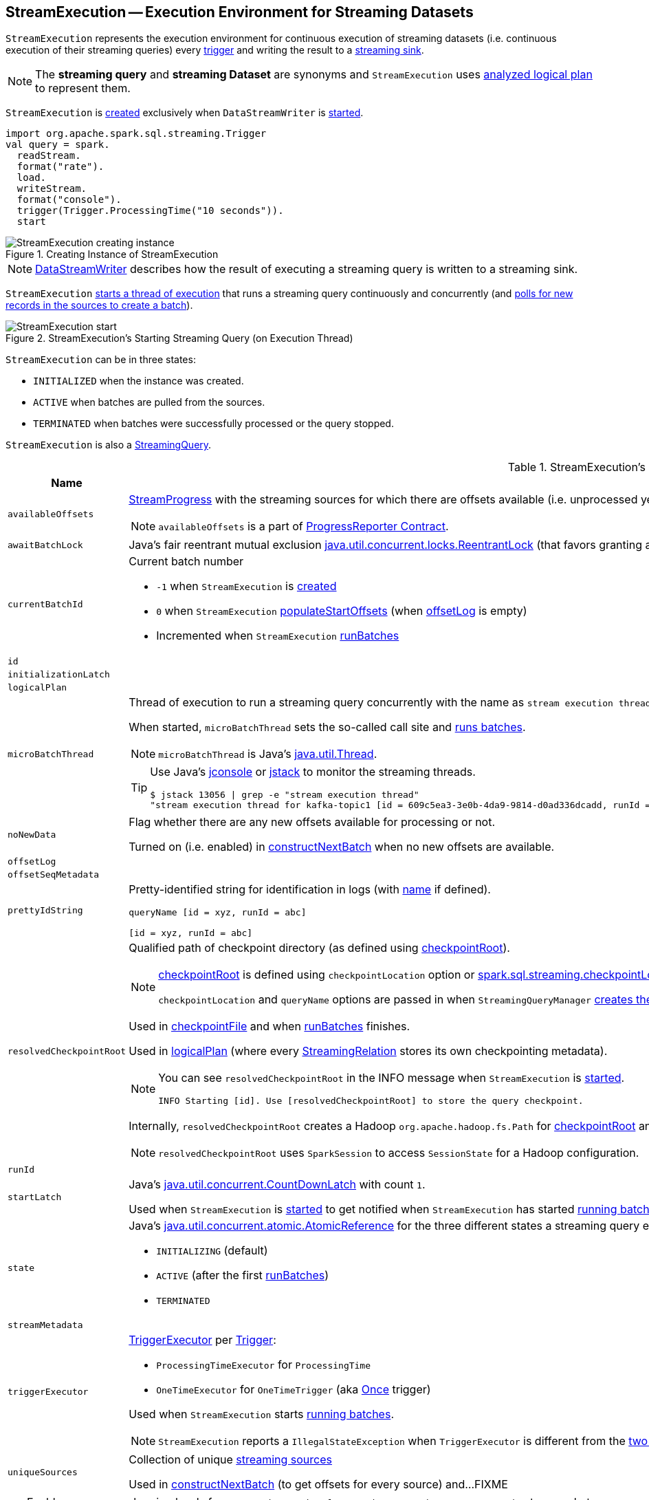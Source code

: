 == [[StreamExecution]] StreamExecution -- Execution Environment for Streaming Datasets

`StreamExecution` represents the execution environment for continuous execution of streaming datasets (i.e. continuous execution of their streaming queries) every <<trigger, trigger>> and writing the result to a <<sink, streaming sink>>.

NOTE: The *streaming query* and *streaming Dataset* are synonyms and `StreamExecution` uses <<logicalPlan, analyzed logical plan>> to represent them.

`StreamExecution` is <<creating-instance, created>> exclusively when `DataStreamWriter` is link:spark-sql-streaming-DataStreamWriter.adoc#start[started].

[source, scala]
----
import org.apache.spark.sql.streaming.Trigger
val query = spark.
  readStream.
  format("rate").
  load.
  writeStream.
  format("console").
  trigger(Trigger.ProcessingTime("10 seconds")).
  start
----

.Creating Instance of StreamExecution
image::images/StreamExecution-creating-instance.png[align="center"]

NOTE: link:spark-sql-streaming-DataStreamWriter.adoc[DataStreamWriter] describes how the result of executing a streaming query is written to a streaming sink.

`StreamExecution` <<start, starts a thread of execution>> that runs a streaming query continuously and concurrently (and <<runBatches, polls for new records in the sources to create a batch>>).

.StreamExecution's Starting Streaming Query (on Execution Thread)
image::images/StreamExecution-start.png[align="center"]

`StreamExecution` can be in three states:

* `INITIALIZED` when the instance was created.
* `ACTIVE` when batches are pulled from the sources.
* `TERMINATED` when batches were successfully processed or the query stopped.

`StreamExecution` is also a link:spark-sql-streaming-StreamingQuery.adoc[StreamingQuery].

[[internal-registries]]
.StreamExecution's Internal Registries and Counters (in alphabetical order)
[cols="1,2",options="header",width="100%"]
|===
| Name
| Description

| [[availableOffsets]] `availableOffsets`
a| link:spark-sql-streaming-StreamProgress.adoc[StreamProgress] with the streaming sources for which there are offsets available (i.e. unprocessed yet).

NOTE: `availableOffsets` is a part of link:spark-sql-streaming-ProgressReporter.adoc#availableOffsets[ProgressReporter Contract].

| [[awaitBatchLock]] `awaitBatchLock`
| Java's fair reentrant mutual exclusion https://docs.oracle.com/javase/8/docs/api/java/util/concurrent/locks/ReentrantLock.html[java.util.concurrent.locks.ReentrantLock] (that favors granting access to the longest-waiting thread under contention).

| [[currentBatchId]] `currentBatchId`
a| Current batch number

* `-1` when `StreamExecution` is <<creating-instance, created>>

* `0` when `StreamExecution` <<populateStartOffsets, populateStartOffsets>> (when <<offsetLog, offsetLog>> is empty)

* Incremented when `StreamExecution` <<runBatches, runBatches>>

| [[id]] `id`
|

| [[initializationLatch]] `initializationLatch`
|

| [[logicalPlan]] `logicalPlan`
|

| [[microBatchThread]] `microBatchThread`
a| Thread of execution to run a streaming query concurrently with the name as `stream execution thread for [prettyIdString]` (that uses <<prettyIdString, prettyIdString>> for logging purposes).

When started, `microBatchThread` sets the so-called call site and <<runBatches, runs batches>>.

NOTE: `microBatchThread` is Java's https://docs.oracle.com/javase/8/docs/api/java/lang/Thread.html[java.util.Thread].

[TIP]
====
Use Java's http://docs.oracle.com/javase/8/docs/technotes/guides/management/jconsole.html[jconsole] or https://docs.oracle.com/javase/8/docs/technotes/tools/unix/jstack.html[jstack] to monitor the streaming threads.

[options="wrap"]
----
$ jstack 13056 \| grep -e "stream execution thread"
"stream execution thread for kafka-topic1 [id = 609c5ea3-3e0b-4da9-9814-d0ad336dcadd, runId = 0717993d-e3f4-4e4b-81f5-f4c8a67e44b7]" #175 daemon prio=5 os_prio=31 tid=0x00007fe784978000 nid=0xc723 waiting on condition [0x0000000127cf0000]
----

====

| [[noNewData]] `noNewData`
| Flag whether there are any new offsets available for processing or not.

Turned on (i.e. enabled) in <<constructNextBatch, constructNextBatch>> when no new offsets are available.

| [[offsetLog]] `offsetLog`
|

| [[offsetSeqMetadata]] `offsetSeqMetadata`
|

| [[prettyIdString]] `prettyIdString`
a| Pretty-identified string for identification in logs (with <<name, name>> if defined).

```
// query name set
queryName [id = xyz, runId = abc]

// no query name
[id = xyz, runId = abc]
```

| [[resolvedCheckpointRoot]] `resolvedCheckpointRoot`
a| Qualified path of checkpoint directory (as defined using <<checkpointRoot, checkpointRoot>>).

[NOTE]
====
<<checkpointRoot, checkpointRoot>> is defined using `checkpointLocation` option or link:spark-sql-streaming-properties.adoc#spark-sql-streaming-properties.adoc[spark.sql.streaming.checkpointLocation] property with `queryName` option.

`checkpointLocation` and `queryName` options are passed in when `StreamingQueryManager` link:spark-sql-streaming-StreamingQueryManager.adoc#createQuery[creates the streaming query].
====

Used in <<checkpointFile, checkpointFile>> and when <<runBatches, runBatches>> finishes.

Used in <<logicalPlan, logicalPlan>> (where every link:spark-sql-streaming-StreamingRelation.adoc[StreamingRelation] stores its own checkpointing metadata).

[NOTE]
====
You can see `resolvedCheckpointRoot` in the INFO message when `StreamExecution` is <<start, started>>.

[options="wrap"]
----
INFO Starting [id]. Use [resolvedCheckpointRoot] to store the query checkpoint.
----

====

Internally, `resolvedCheckpointRoot` creates a Hadoop `org.apache.hadoop.fs.Path` for <<checkpointRoot, checkpointRoot>> and makes it qualified.

NOTE: `resolvedCheckpointRoot` uses `SparkSession` to access `SessionState` for a Hadoop configuration.

| [[runId]] `runId`
|

| [[startLatch]] `startLatch`
| Java's https://docs.oracle.com/javase/8/docs/api/java/util/concurrent/CountDownLatch.html[java.util.concurrent.CountDownLatch] with count `1`.

Used when `StreamExecution` is <<start, started>> to get notified when `StreamExecution` has started <<runBatches, running batches>>.

| [[state]] `state`
a| Java's https://docs.oracle.com/javase/8/docs/api/java/util/concurrent/atomic/AtomicReference.html[java.util.concurrent.atomic.AtomicReference] for the three different states a streaming query execution can be:

* `INITIALIZING` (default)
* `ACTIVE` (after the first <<runBatches, runBatches>>)
* `TERMINATED`

| [[streamMetadata]] `streamMetadata`
|

| [[triggerExecutor]] `triggerExecutor`
a| link:spark-sql-streaming-TriggerExecutor.adoc[TriggerExecutor] per <<trigger, Trigger>>:

* `ProcessingTimeExecutor` for `ProcessingTime`
* `OneTimeExecutor` for `OneTimeTrigger` (aka link:spark-sql-streaming-Trigger.adoc#Once[Once] trigger)

Used when `StreamExecution` starts <<runBatches, running batches>>.

NOTE: `StreamExecution` reports a `IllegalStateException` when `TriggerExecutor` is different from the link:spark-sql-streaming-TriggerExecutor.adoc#available-implementations[two built-in implementations]: `OneTimeExecutor`
or `ProcessingTimeExecutor`.

| [[uniqueSources]] `uniqueSources`
| Collection of unique link:spark-sql-streaming-Source.adoc[streaming sources]

Used in <<constructNextBatch, constructNextBatch>> (to get offsets for every source) and...FIXME
|===

[TIP]
====
Enable `INFO` or `DEBUG` logging levels for `org.apache.spark.sql.execution.streaming.StreamExecution` to see what happens inside.

Add the following line to `conf/log4j.properties`:

```
log4j.logger.org.apache.spark.sql.execution.streaming.StreamExecution=DEBUG
```

Refer to link:spark-sql-streaming-logging.adoc[Logging].
====

=== [[constructNextBatch]] Constructing Next Batch -- `constructNextBatch` Internal Method

[source, scala]
----
constructNextBatch(): Unit
----

`constructNextBatch` is made up of the two parts for when there is any data to process (and so where the next batch is constructed) and no data is available.

==== Checking Whether New Data Is Available (by Requesting New Offsets from Sources)

`constructNextBatch` firstly checks whether new data is available. It first acquires <<awaitBatchLock, awaitBatchLock>> and gets the offsets for <<uniqueSources, every streaming source used>>.

`constructNextBatch` <<updateStatusMessage, updates status message>> to the following for every source.

```
Getting offsets from [source]
```

`constructNextBatch` <<reportTimeTaken, reports the time>> for link:spark-sql-streaming-Source.adoc#getOffset[getting the offset per source].

`constructNextBatch` prints out the following DEBUG message in the logs:

```
DEBUG StreamExecution: getOffset took [time] ms
```

`constructNextBatch` adds the sources and the available offsets to <<availableOffsets, availableOffsets>>.

If there is no <<dataAvailable, data available>> (i.e. no offsets unprocessed in any of the sources), `constructNextBatch` turns <<noNewData, noNewData>> flag on.

In the end (of this block), `constructNextBatch` releases <<awaitBatchLock, awaitBatchLock>>

==== New Data Available

CAUTION: FIXME

==== No New Data Available

CAUTION: FIXME

NOTE: `constructNextBatch` is used when `StreamExecution` <<runBatches, runBatches>> and <<populateStartOffsets, populateStartOffsets>>.

=== [[runBatch]] `runBatch` Internal Method

[source, scala]
----
runBatch(sparkSessionToRunBatch: SparkSession): Unit
----

CAUTION: FIXME

NOTE: `runBatch` is used exclusively when `StreamExecution` <<runBatches, runs batches>>.

=== [[runBatches]] Running Batches -- `runBatches` Internal Method

[source, scala]
----
runBatches(): Unit
----

`runBatches` runs streaming batches of data (that are datasets from every streaming source used).

[source, scala]
----
import org.apache.spark.sql.streaming.Trigger.ProcessingTime
import scala.concurrent.duration._

val out = spark.
  readStream.
  text("server-logs").
  writeStream.
  format("console").
  queryName("debug").
  trigger(ProcessingTime(10.seconds))
scala> val debugStream = out.start
INFO StreamExecution: Starting debug [id = 8b57b0bd-fc4a-42eb-81a3-777d7ba5e370, runId = 920b227e-6d02-4a03-a271-c62120258cea]. Use file:///private/var/folders/0w/kb0d3rqn4zb9fcc91pxhgn8w0000gn/T/temporary-274f9ae1-1238-4088-b4a1-5128fc520c1f to store the query checkpoint.
debugStream: org.apache.spark.sql.streaming.StreamingQuery = org.apache.spark.sql.execution.streaming.StreamingQueryWrapper@58a5b69c

// Enable the log level to see the INFO and DEBUG messages
// log4j.logger.org.apache.spark.sql.execution.streaming.StreamExecution=DEBUG

17/06/18 21:21:07 INFO StreamExecution: Starting new streaming query.
17/06/18 21:21:07 DEBUG StreamExecution: getOffset took 5 ms
17/06/18 21:21:07 DEBUG StreamExecution: Stream running from {} to {}
17/06/18 21:21:07 DEBUG StreamExecution: triggerExecution took 9 ms
17/06/18 21:21:07 DEBUG StreamExecution: Execution stats: ExecutionStats(Map(),List(),Map())
17/06/18 21:21:07 INFO StreamExecution: Streaming query made progress: {
  "id" : "8b57b0bd-fc4a-42eb-81a3-777d7ba5e370",
  "runId" : "920b227e-6d02-4a03-a271-c62120258cea",
  "name" : "debug",
  "timestamp" : "2017-06-18T19:21:07.693Z",
  "numInputRows" : 0,
  "processedRowsPerSecond" : 0.0,
  "durationMs" : {
    "getOffset" : 5,
    "triggerExecution" : 9
  },
  "stateOperators" : [ ],
  "sources" : [ {
    "description" : "FileStreamSource[file:/Users/jacek/dev/oss/spark/server-logs]",
    "startOffset" : null,
    "endOffset" : null,
    "numInputRows" : 0,
    "processedRowsPerSecond" : 0.0
  } ],
  "sink" : {
    "description" : "org.apache.spark.sql.execution.streaming.ConsoleSink@2460208a"
  }
}
17/06/18 21:21:10 DEBUG StreamExecution: Starting Trigger Calculation
17/06/18 21:21:10 DEBUG StreamExecution: getOffset took 3 ms
17/06/18 21:21:10 DEBUG StreamExecution: triggerExecution took 3 ms
17/06/18 21:21:10 DEBUG StreamExecution: Execution stats: ExecutionStats(Map(),List(),Map())
----

Internally, `runBatches` sets the job group as <<runId, runId>>, <<getBatchDescriptionString, getBatchDescriptionString>> and `interruptOnCancel` flag enabled.

NOTE: `runBatches` uses <<sparkSession, SparkSession>> to access `SparkContext` and set the job group.

`runBatches` registers a metric source when link:spark-sql-streaming-properties.adoc#spark.sql.streaming.metricsEnabled[spark.sql.streaming.metricsEnabled] property is enabled (which is disabled by default).

CAUTION: FIXME Metrics

`runBatches` notifies `StreamingQueryListeners` that a streaming query has been started (by <<postEvent, posting a QueryStartedEvent>> with <<id, id>>, <<runId, runId>> and <<name, name>>).

`runBatches` unblocks the <<start, main starting thread>> (by decrementing the count of <<startLatch, startLatch>> that goes to `0` and lets the starting thread continue).

CAUTION: FIXME A picture with two parallel lanes for the starting thread and daemon one for the query.

`runBatches` <<updateStatusMessage, updates status message>> to *Initializing sources*.

`runBatches` then materializes the lazy <<logicalPlan, logicalPlan>>.

`runBatches` disables adaptive query execution (using `spark.sql.adaptive.enabled` property which is disabled by default) as it could change the number of shuffle partitions.

`runBatches` sets <<offsetSeqMetadata, offsetSeqMetadata>> variable.

`runBatches` sets <<state, state>> to `ACTIVE` (only when the current state is `INITIALIZING` that prevents from repeating the initialization)

NOTE: `runBatches` does the work only when first started (i.e. when <<state, state>> is `INITIALIZING`).

`runBatches` decrements the count of <<initializationLatch, initializationLatch>>.

CAUTION: FIXME `initializationLatch` so what?

`runBatches` requests <<triggerExecutor, TriggerExecutor>> to execute a <<batch-runner, batch runner>>.

NOTE: `runBatches` is used exclusively when `StreamExecution` starts the <<microBatchThread, execution thread for a streaming query>> (i.e. the thread that runs the micro-batches of this stream).

==== [[batch-runner]] Batch Runner

*Batch Runner* (aka `batchRunner`) is an executable block executed by <<triggerExecutor, TriggerExecutor>>.

`batchRunner` <<startTrigger, starts trigger calculation>>.

If <<state, state>> is not `TERMINATED` (which means that the streaming query should be executed), `batchRunner`  executes the current batch and <<reportTimeTaken, reports time taken>>.

The current batch branches off per <<currentBatchId, currentBatchId>>.

.Current Batch Execution per currentBatchId
[cols="1,1",options="header",width="100%"]
|===
| currentBatchId < 0
| currentBatchId >= 0

a|

1. <<populateStartOffsets, populateStartOffsets>>
1. Setting Job Description as <<getBatchDescriptionString, getBatchDescriptionString>>

```
DEBUG Stream running from [committedOffsets] to [availableOffsets]
```

| 1. <<constructNextBatch, constructNextBatch>>
|===

If there is <<dataAvailable, data available>>, `batchRunner` marks <<currentStatus, currentStatus>> with `isDataAvailable` enabled.

[NOTE]
====
You can check out the status of a link:spark-sql-streaming-StreamingQuery.adoc[streaming query] using link:spark-sql-streaming-StreamingQuery.adoc#status[status] method.

[source, scala]
----
scala> spark.streams.active(0).status
res1: org.apache.spark.sql.streaming.StreamingQueryStatus =
{
  "message" : "Waiting for next trigger",
  "isDataAvailable" : false,
  "isTriggerActive" : false
}
----
====

`batchRunner` then <<updateStatusMessage, updates the status message>> to "Processing new data" and <<runBatch, runs the batch>>.

.StreamExecution's Running Batches (on Execution Thread)
image::images/StreamExecution-runBatches.png[align="center"]

CAUTION: FIXME Finish me...`finishTrigger(dataAvailable)`

=== [[dataAvailable]] `dataAvailable` Internal Method

CAUTION: FIXME

=== [[populateStartOffsets]] `populateStartOffsets` Internal Method

[source, scala]
----
populateStartOffsets(sparkSessionToRunBatches: SparkSession): Unit
----

CAUTION: FIXME

NOTE: `populateStartOffsets` is used exclusively when <<triggerExecutor, TriggerExecutor>> executes a batch runner for the first time (when <<currentBatchId, currentBatchId>> is negative).

=== [[reportTimeTaken]] `reportTimeTaken` Internal Method

CAUTION: FIXME

=== [[updateStatusMessage]] `updateStatusMessage` Internal Method

CAUTION: FIXME

=== [[postEvent]] `postEvent` Internal Method

CAUTION: FIXME

=== [[getBatchDescriptionString]] `getBatchDescriptionString` Internal Method

[source, scala]
----
getBatchDescriptionString: String
----

CAUTION: FIXME

=== [[toDebugString]] `toDebugString` Method

You can call `toDebugString` on `StreamExecution` to learn about the internals.

```
scala> out.asInstanceOf[StreamExecution].toDebugString
res3: String =
"
=== Continuous Query ===
Name: memStream
Current Offsets: {FileSource[hello]: #0}

Current State: ACTIVE
Thread State: RUNNABLE

Logical Plan:
FileSource[hello]


     "
```

NOTE: `toDebugString` is used exclusively when `StreamExecution` <<runBatches, runBatches>> (when a streaming query terminated with exception).

=== [[start]] Starting Streaming Query (on Execution Thread) -- `start` Method

[source, scala]
----
start(): Unit
----

When called, `start` prints the following INFO message to the logs:

```
INFO Starting [id]. Use [resolvedCheckpointRoot] to store the query checkpoint.
```

`start` then sets <<microBatchThread, microBatchThread>> as a daemon thread and starts it.

NOTE: `start` uses Java's link:++https://docs.oracle.com/javase/8/docs/api/java/lang/Thread.html#start--++[java.lang.Thread.start] to run the streaming query on a separate execution thread.

NOTE: When started, a streaming query runs in its own execution thread on JVM.

In the end, `start` waits until <<startLatch, startLatch>> has counted down to zero (which is right after `StreamExecution` has started <<runBatches, running batches>> so there is some pause in the main thread's execution to wait till the streaming query execution thread starts).

NOTE: `start` is used exclusively when `StreamingQueryManager` is requested to link:spark-sql-streaming-StreamingQueryManager.adoc#startQuery[start a streaming query].

=== [[creating-instance]] Creating StreamExecution Instance

`StreamExecution` takes the following when created:

* [[sparkSession]] `SparkSession`
* [[name]] Query name
* [[checkpointRoot]] Path to the checkpoint root directory
* [[analyzedPlan]] Analyzed logical plan
* [[sink]] link:spark-sql-streaming-Sink.adoc[Streaming sink]
* [[trigger]] link:spark-sql-streaming-Trigger.adoc[Trigger]
* [[triggerClock]] `Clock`
* [[outputMode]] link:spark-sql-streaming-OutputMode.adoc[Output mode]
* [[deleteCheckpointOnStop]] Flag where to delete the checkpoint on stop

`StreamExecution` initializes the <<internal-registries, internal registries and counters>>.

=== [[checkpointFile]] `checkpointFile` Internal Method

[source, scala]
----
checkpointFile(name: String): String
----

`checkpointFile` gives the path of a file with `name` in <<resolvedCheckpointRoot, checkpoint directory>>.

NOTE: `checkpointFile` uses Hadoop's `org.apache.hadoop.fs.Path`.

NOTE: `checkpointFile` is used for <<streamMetadata, streamMetadata>>, <<offsetLog, offsetLog>>, <<batchCommitLog, batchCommitLog>>, and <<lastExecution, lastExecution>> (for <<runBatch, runBatch>>).
